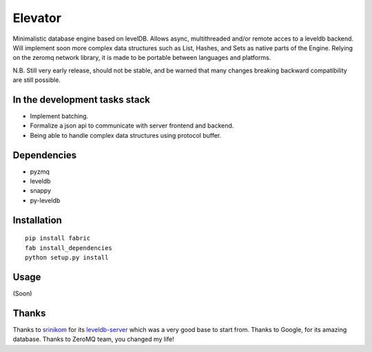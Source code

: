 ========
Elevator
========

Minimalistic database engine based on levelDB.
Allows async, multithreaded and/or remote acces to a leveldb backend.
Will implement soon more complex data structures such as List, Hashes, and Sets
as native parts of the Engine.
Relying on the zeromq network library, it is made to be portable between languages and
platforms.

N.B. Still very early release, should not be stable, and be warned that
many changes breaking backward compatibility are still possible.


In the development tasks stack
------------------------------

- Implement batching.
- Formalize a json api to communicate with server frontend and backend.
- Being able to handle complex data structures using protocol buffer.

Dependencies
------------

- pyzmq
- leveldb
- snappy
- py-leveldb

Installation
------------

::

    pip install fabric
    fab install_dependencies
    python setup.py install

Usage
-----

(Soon)

Thanks
------

Thanks to `srinikom <https://github.com/srinikom>`_ for its `leveldb-server <https://github.com/srinikom/leveldb-server>`_ which was a very good base to start from.
Thanks to Google, for its amazing database.
Thanks to ZeroMQ team, you changed my life!
